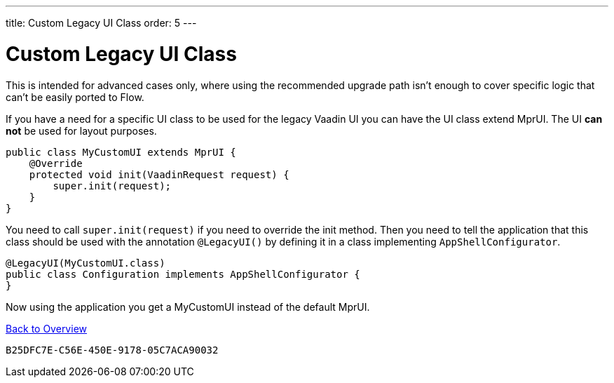 ---
title: Custom Legacy UI Class
order: 5
---


= Custom Legacy UI Class

This is intended for advanced cases only, where using the recommended upgrade path isn't enough to cover specific logic that can't be easily ported to Flow.

If you have a need for a specific UI class to be used for the legacy Vaadin UI you can have the UI class extend MprUI. The UI *can not* be used for layout purposes.

[source,java]
----
public class MyCustomUI extends MprUI {
    @Override
    protected void init(VaadinRequest request) {
        super.init(request);
    }
}
----

You need to call `super.init(request)` if you need to override the init method. Then you need to tell the application that this class should be used with the annotation `@LegacyUI()` by defining it in a class implementing `AppShellConfigurator`.

[source,java]
----
@LegacyUI(MyCustomUI.class)
public class Configuration implements AppShellConfigurator {
}
----

Now using the application you get a MyCustomUI instead of the default MprUI.

<<../overview#,Back to Overview>>


[discussion-id]`B25DFC7E-C56E-450E-9178-05C7ACA90032`
